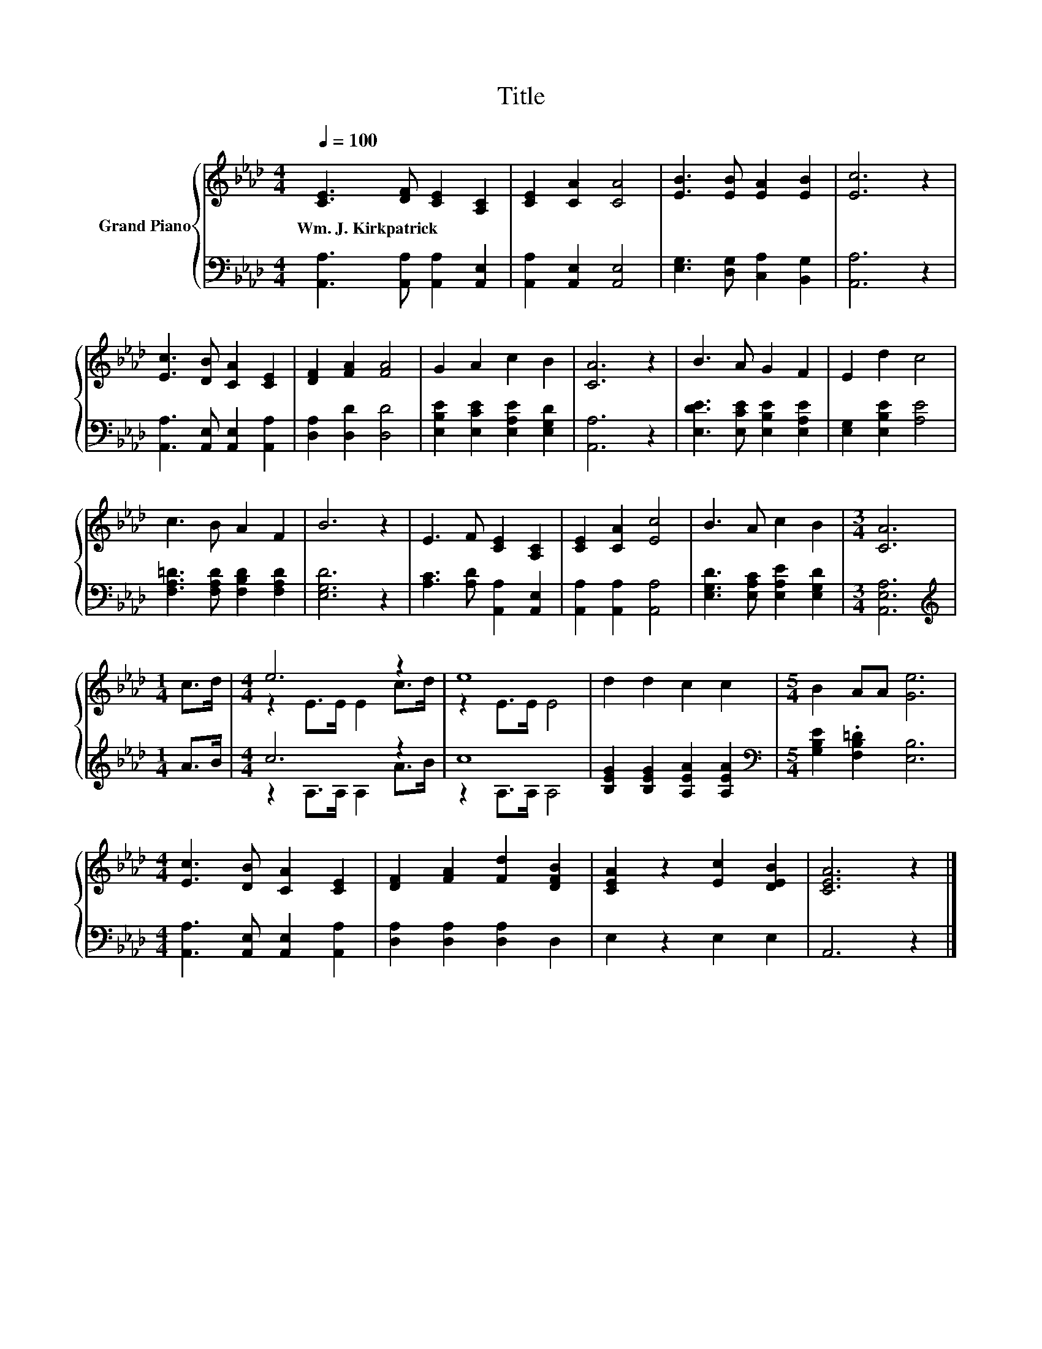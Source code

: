 X:1
T:Title
%%score { ( 1 3 ) | ( 2 4 ) }
L:1/8
Q:1/4=100
M:4/4
K:Ab
V:1 treble nm="Grand Piano"
V:3 treble 
V:2 bass 
V:4 bass 
V:1
 [CE]3 [DF] [CE]2 [A,C]2 | [CE]2 [CA]2 [CA]4 | [EB]3 [EB] [EA]2 [EB]2 | [Ec]6 z2 | %4
w: Wm.~J.~Kirkpatrick * * *||||
 [Ec]3 [DB] [CA]2 [CE]2 | [DF]2 [FA]2 [FA]4 | G2 A2 c2 B2 | [CA]6 z2 | B3 A G2 F2 | E2 d2 c4 | %10
w: ||||||
 c3 B A2 F2 | B6 z2 | E3 F [CE]2 [A,C]2 | [CE]2 [CA]2 [Ec]4 | B3 A c2 B2 |[M:3/4] [CA]6 | %16
w: ||||||
[M:1/4] c>d |[M:4/4] e6 z2 | e8 | d2 d2 c2 c2 |[M:5/4] B2 AA [Ge]6 | %21
w: |||||
[M:4/4] [Ec]3 [DB] [CA]2 [CE]2 | [DF]2 [FA]2 [Fd]2 [DFB]2 | [CEA]2 z2 [Ec]2 [DEB]2 | [CEA]6 z2 |] %25
w: ||||
V:2
 [A,,A,]3 [A,,A,] [A,,A,]2 [A,,E,]2 | [A,,A,]2 [A,,E,]2 [A,,E,]4 | %2
 [E,G,]3 [D,G,] [C,A,]2 [B,,G,]2 | [A,,A,]6 z2 | [A,,A,]3 [A,,E,] [A,,E,]2 [A,,A,]2 | %5
 [D,A,]2 [D,D]2 [D,D]4 | [E,B,E]2 [E,CE]2 [E,A,E]2 [E,G,D]2 | [A,,A,]6 z2 | %8
 [E,DE]3 [E,CE] [E,B,E]2 [E,A,E]2 | [E,G,]2 [E,B,E]2 [A,E]4 | [F,A,=D]3 [F,A,D] [F,B,D]2 [F,A,D]2 | %11
 [E,G,D]6 z2 | [A,C]3 [A,D] [A,,A,]2 [A,,E,]2 | [A,,A,]2 [A,,A,]2 [A,,A,]4 | %14
 [E,G,D]3 [E,A,C] [E,A,E]2 [E,G,D]2 |[M:3/4] [A,,E,A,]6 |[M:1/4][K:treble] A>B |[M:4/4] c6 z2 | %18
 c8 | [B,EG]2 [B,EG]2 [A,EA]2 [A,EA]2 |[M:5/4][K:bass] [G,B,E]2 .[F,B,=D]2 [E,B,]6 | %21
[M:4/4] [A,,A,]3 [A,,E,] [A,,E,]2 [A,,A,]2 | [D,A,]2 [D,A,]2 [D,A,]2 D,2 | E,2 z2 E,2 E,2 | %24
 A,,6 z2 |] %25
V:3
 x8 | x8 | x8 | x8 | x8 | x8 | x8 | x8 | x8 | x8 | x8 | x8 | x8 | x8 | x8 |[M:3/4] x6 |[M:1/4] x2 | %17
[M:4/4] z2 E>E E2 c>d | z2 E>E E4 | x8 |[M:5/4] x10 |[M:4/4] x8 | x8 | x8 | x8 |] %25
V:4
 x8 | x8 | x8 | x8 | x8 | x8 | x8 | x8 | x8 | x8 | x8 | x8 | x8 | x8 | x8 |[M:3/4] x6 | %16
[M:1/4][K:treble] x2 |[M:4/4] z2 A,>A, A,2 A>B | z2 A,>A, A,4 | x8 |[M:5/4][K:bass] x10 | %21
[M:4/4] x8 | x8 | x8 | x8 |] %25

